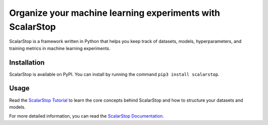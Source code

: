Organize your machine learning experiments with ScalarStop
==========================================================

ScalarStop is a framework written in Python that helps you keep track of datasets, models, hyperparameters, and training metrics in machine learning experiments.

Installation
------------

ScalarStop is available on PyPI. You can install by running the command ``pip3 install scalarstop``.

Usage
-----

Read the `ScalarStop Tutorial <https://github.com/scalarstop/scalarstop/blob/main/notebooks/tutorial.ipynb>`_ to learn the core concepts behind ScalarStop and how to structure your datasets and models.

For more detailed information, you can read the `ScalarStop Documentation <https://docs.scalarstop.com>`_.
